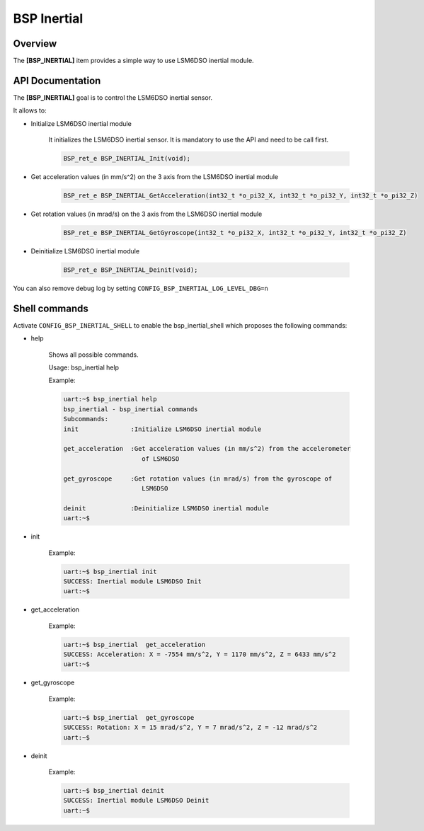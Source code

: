 .. _devkit_iot_continuum_bsp_inertial:

BSP Inertial
############

Overview
========

The **[BSP_INERTIAL]** item provides a simple way to use LSM6DSO inertial module.

API Documentation
=================

.. doxygenfile:: inc/bsp_inertial.h
   :project: devkit_iot_continuum

The **[BSP_INERTIAL]** goal is to control the LSM6DSO inertial sensor.

It allows to:

* Initialize LSM6DSO inertial module

   It initializes the LSM6DSO inertial sensor.
   It is mandatory to use the API and need to be call first.

   .. code-block:: c

      BSP_ret_e BSP_INERTIAL_Init(void);

* Get acceleration values (in mm/s^2)  on the 3 axis from the LSM6DSO inertial module

   .. code-block:: c

      BSP_ret_e BSP_INERTIAL_GetAcceleration(int32_t *o_pi32_X, int32_t *o_pi32_Y, int32_t *o_pi32_Z)

* Get rotation values (in mrad/s) on the 3 axis from the LSM6DSO inertial module

   .. code-block:: c

      BSP_ret_e BSP_INERTIAL_GetGyroscope(int32_t *o_pi32_X, int32_t *o_pi32_Y, int32_t *o_pi32_Z)

* Deinitialize LSM6DSO inertial module

   .. code-block:: c

      BSP_ret_e BSP_INERTIAL_Deinit(void);

You can also remove debug log by setting ``CONFIG_BSP_INERTIAL_LOG_LEVEL_DBG=n``

Shell commands
==============

Activate ``CONFIG_BSP_INERTIAL_SHELL`` to enable the bsp_inertial_shell which proposes the following commands:

* help

   Shows all possible commands.

   Usage: bsp_inertial help

   Example:

   .. code-block:: bash

      uart:~$ bsp_inertial help
      bsp_inertial - bsp_inertial commands
      Subcommands:
      init              :Initialize LSM6DSO inertial module

      get_acceleration  :Get acceleration values (in mm/s^2) from the accelerometer
                           of LSM6DSO

      get_gyroscope     :Get rotation values (in mrad/s) from the gyroscope of
                           LSM6DSO

      deinit            :Deinitialize LSM6DSO inertial module
      uart:~$

* init

   Example:

   .. code-block:: bash

      uart:~$ bsp_inertial init
      SUCCESS: Inertial module LSM6DSO Init
      uart:~$

* get_acceleration

   Example:

   .. code-block:: bash

      uart:~$ bsp_inertial  get_acceleration
      SUCCESS: Acceleration: X = -7554 mm/s^2, Y = 1170 mm/s^2, Z = 6433 mm/s^2
      uart:~$

* get_gyroscope

   Example:

   .. code-block:: bash

      uart:~$ bsp_inertial  get_gyroscope
      SUCCESS: Rotation: X = 15 mrad/s^2, Y = 7 mrad/s^2, Z = -12 mrad/s^2
      uart:~$

* deinit

   Example:

   .. code-block:: bash

      uart:~$ bsp_inertial deinit
      SUCCESS: Inertial module LSM6DSO Deinit
      uart:~$

